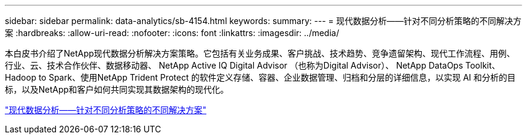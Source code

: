 ---
sidebar: sidebar 
permalink: data-analytics/sb-4154.html 
keywords:  
summary:  
---
= 现代数据分析——针对不同分析策略的不同解决方案
:hardbreaks:
:allow-uri-read: 
:nofooter: 
:icons: font
:linkattrs: 
:imagesdir: ../media/


[role="lead"]
本白皮书介绍了NetApp现代数据分析解决方案策略。它包括有关业务成果、客户挑战、技术趋势、竞争遗留架构、现代工作流程、用例、行业、云、技术合作伙伴、数据移动器、 NetApp Active IQ Digital Advisor （也称为Digital Advisor）、 NetApp DataOps Toolkit、Hadoop to Spark、使用NetApp Trident Protect 的软件定义存储、容器、企业数据管理、归档和分层的详细信息，以实现 AI 和分析的目标，以及NetApp和客户如何共同实现其数据架构的现代化。

link:https://www.netapp.com/pdf.html?item=/media/58015-sb-4154.pdf["现代数据分析——针对不同分析策略的不同解决方案"^]
